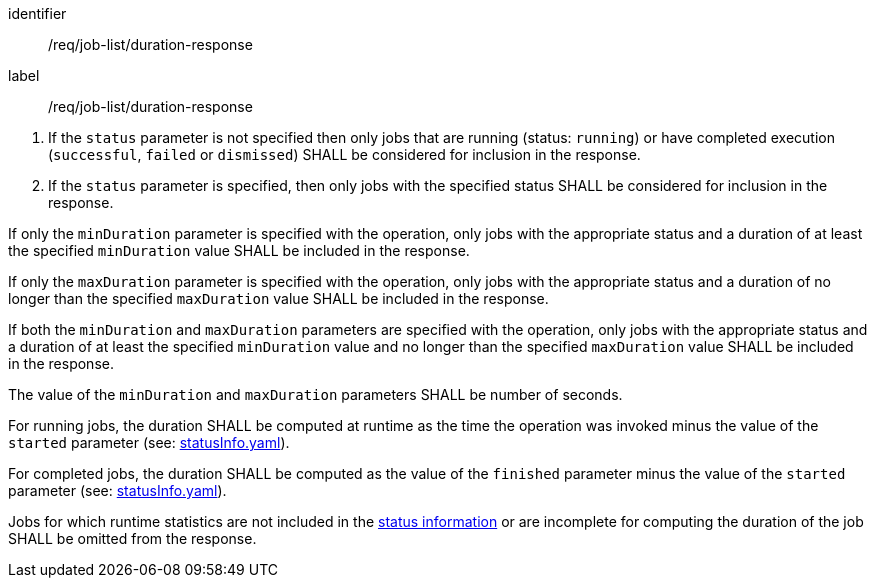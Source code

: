 [[req_job-list_duration-response]]
[requirement]
====
[%metadata]
identifier:: /req/job-list/duration-response
label:: /req/job-list/duration-response

[.component,class=conditions]
--
. If the `status` parameter is not specified then only jobs that are running (status: `running`) or have completed execution (`successful`, `failed` or `dismissed`) SHALL be considered for inclusion in the response.

. If the `status` parameter is specified, then only jobs with the specified status SHALL be considered for inclusion in the response.
--

[.component,class=part]
--
If only the `minDuration` parameter is specified with the operation, only jobs with the appropriate status and a duration of at least the specified `minDuration` value SHALL be included in the response.
--

[.component,class=part]
--
If only the `maxDuration` parameter is specified with the operation, only jobs with the appropriate status and a duration of no longer than the specified `maxDuration` value SHALL be included in the response.
--

[.component,class=part]
--
If both the `minDuration` and `maxDuration` parameters are specified with the operation, only jobs with the appropriate status and a duration of at least the specified `minDuration` value and no longer than the specified `maxDuration` value SHALL be included in the response.
--

[.component,class=part]
--
The value of the `minDuration` and `maxDuration` parameters SHALL be number of seconds.
--

[.component,class=part]
--
For running jobs, the duration SHALL be computed at runtime as the time the operation was invoked minus the value of the `started` parameter  (see: https://raw.githubusercontent.com/opengeospatial/ogcapi-processes/master/openapi/schemas/processes-core/statusInfo.yaml[statusInfo.yaml]).
--

[.component,class=part]
--
For completed jobs, the duration SHALL be computed as the value of the `finished` parameter minus the value of the `started` parameter  (see: https://raw.githubusercontent.com/opengeospatial/ogcapi-processes/master/openapi/schemas/processes-core/statusInfo.yaml[statusInfo.yaml]).
--

[.component,class=part]
--
Jobs for which runtime statistics are not included in the https://raw.githubusercontent.com/opengeospatial/ogcapi-processes/master/openapi/schemas/processes-core/statusInfo.yaml[status information] or are incomplete for computing the duration of the job SHALL be omitted from the response.
--
====
